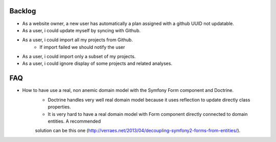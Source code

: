 Backlog
-------

- As a website owner, a new user has automatically a plan assigned with a github UUID not updatable.
- As a user, i could update myself by syncing with Github.
- As a user, i could import all my projects from Github.
    - If import failed we should notify the user
- As a user, i could import only a subset of my projects.
- As a user, i could ignore display of some projects and related analyses.

FAQ
---

- How to have use a real, non anemic domain model with the Symfony Form component and Doctrine.
    - Doctrine handles very well real domain model because it uses reflection to update directly class properties.
    - It is very hard to have a real domain model with Form component directly connected to domain entities. A recommended
    solution can be this one (http://verraes.net/2013/04/decoupling-symfony2-forms-from-entities/).
